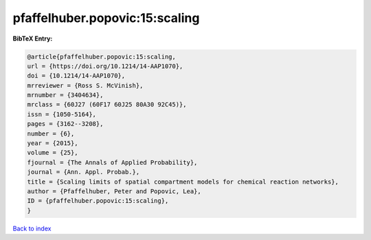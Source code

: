 pfaffelhuber.popovic:15:scaling
===============================

.. :cite:t:`pfaffelhuber.popovic:15:scaling`

.. bibliography:: ../../All.bib

**BibTeX Entry:**

.. code-block:: bibtex

   @article{pfaffelhuber.popovic:15:scaling,
   url = {https://doi.org/10.1214/14-AAP1070},
   doi = {10.1214/14-AAP1070},
   mrreviewer = {Ross S. McVinish},
   mrnumber = {3404634},
   mrclass = {60J27 (60F17 60J25 80A30 92C45)},
   issn = {1050-5164},
   pages = {3162--3208},
   number = {6},
   year = {2015},
   volume = {25},
   fjournal = {The Annals of Applied Probability},
   journal = {Ann. Appl. Probab.},
   title = {Scaling limits of spatial compartment models for chemical reaction networks},
   author = {Pfaffelhuber, Peter and Popovic, Lea},
   ID = {pfaffelhuber.popovic:15:scaling},
   }

`Back to index <../index>`_
